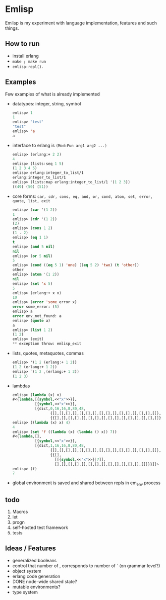 * Emlisp
  Emlisp is my experiment with language implementation,
  features and such things.
  
** How to run
   - install erlang
   - =make ; make run=
   - =emlisp:repl().=
  
** Examples
   Few examples of what is already implemented

   - datatypes: integer, string, symbol
     #+BEGIN_SRC lisp
       emlisp> 1
       1
       emlisp> "test"
       "test"
       emlisp> 'a
       a
     #+END_SRC
   - interface to erlang is =(Mod:Fun arg1 arg2 ...)=
     #+BEGIN_SRC lisp
       emlisp> (erlang:+ 2 2)
       4
       emlisp> (lists:seq 1 5)
       (1 2 3 4 5)
       emlisp> erlang:integer_to_list/1
       erlang:integer_to_list/1
       emlisp> (lists:map erlang:integer_to_list/1 '(1 2 3))
       ((49) (50) (51))

     #+END_SRC
   - core forms: =car, cdr, cons, eq, and, or, cond, atom, set, error, quote, list, exit=
     #+BEGIN_SRC lisp
       emlisp> (car '(1 2))
       1
       emlisp> (cdr '(1 2))
       (2)
       emlisp> (cons 1 2)
       (1 . 2)
       emlisp> (eq 1 1)
       t
       emlisp> (and 5 nil)
       nil
       emlisp> (or 5 nil)
       5
       emlisp> (cond ((eq 5 1) 'one) ((eq 5 2) 'two) (t 'other))
       other
       emlisp> (atom '(1 2))
       nil
       emlisp> (set 'x 5)
       5
       emlisp> (erlang:+ x x)
       10
       emlisp> (error 'some_error x)
       error some_error: (5)
       emlisp> a
       error env_not_found: a
       emlisp> (quote a)
       a
       emlisp> (list 1 2)
       (1 2)
       emlisp> (exit)
       ** exception throw: emlisp_exit
     #+END_SRC
   - lists, quotes, metaquotes, commas
     #+BEGIN_SRC lisp
       emlisp> '(1 2 (erlang:+ 1 2))
       (1 2 (erlang:+ 1 2))
       emlisp> `(1 2 ,(erlang:+ 1 2))
       (1 2 3)
     #+END_SRC
   - lambdas
     #+BEGIN_SRC lisp
       emlisp> (lambda (x) x)
       #<{lambda,[{symbol,<<"x">>}],
                 [{symbol,<<"x">>}],
                 [{dict,0,16,16,8,80,48,
                        {[],[],[],[],[],[],[],[],[],[],[],[],[],[],[],[]},
                        {{[],[],[],[],[],[],[],[],[],[],[],[],[],[],[],[]}}}]}>
       emlisp> ((lambda (x) x) 4)
       4
       emlisp> (set 'f ((lambda (x) (lambda () x)) 7))
       #<{lambda,[],
                 [{symbol,<<"x">>}],
                 [{dict,1,16,16,8,80,48,
                        {[],[],[],[],[],[],[],[],[],[],[],[],[],[],[],[]},
                        {{[],
                          [[{symbol,<<"x">>}|7]],
                          [],[],[],[],[],[],[],[],[],[],[],[],[],[]}}}]}>
       emlisp> (f)
       7
     #+END_SRC
   - global environment is saved and shared between repls in em_env process
     
** todo

   1. Macros
   2. let
   3. progn
   4. self-hosted test framework
   5. tests

** Ideas / Features
   - generalized booleans
   - control that number of , corresponds to number of ` (on grammar level?)
   - object system
   - erlang code generation
   - DONE node-wide shared state?
   - mutable environments?
   - type system


